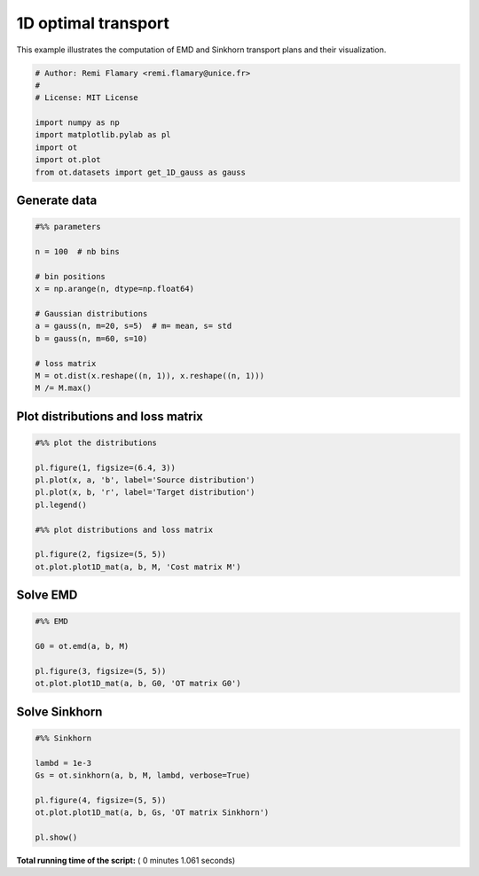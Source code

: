

.. _sphx_glr_auto_examples_plot_OT_1D.py:


====================
1D optimal transport
====================

This example illustrates the computation of EMD and Sinkhorn transport plans
and their visualization.




.. code-block:: python


    # Author: Remi Flamary <remi.flamary@unice.fr>
    #
    # License: MIT License

    import numpy as np
    import matplotlib.pylab as pl
    import ot
    import ot.plot
    from ot.datasets import get_1D_gauss as gauss







Generate data
-------------



.. code-block:: python



    #%% parameters

    n = 100  # nb bins

    # bin positions
    x = np.arange(n, dtype=np.float64)

    # Gaussian distributions
    a = gauss(n, m=20, s=5)  # m= mean, s= std
    b = gauss(n, m=60, s=10)

    # loss matrix
    M = ot.dist(x.reshape((n, 1)), x.reshape((n, 1)))
    M /= M.max()








Plot distributions and loss matrix
----------------------------------



.. code-block:: python


    #%% plot the distributions

    pl.figure(1, figsize=(6.4, 3))
    pl.plot(x, a, 'b', label='Source distribution')
    pl.plot(x, b, 'r', label='Target distribution')
    pl.legend()

    #%% plot distributions and loss matrix

    pl.figure(2, figsize=(5, 5))
    ot.plot.plot1D_mat(a, b, M, 'Cost matrix M')




.. rst-class:: sphx-glr-horizontal


    *

      .. image:: /auto_examples/images/sphx_glr_plot_OT_1D_001.png
            :scale: 47

    *

      .. image:: /auto_examples/images/sphx_glr_plot_OT_1D_002.png
            :scale: 47




Solve EMD
---------



.. code-block:: python



    #%% EMD

    G0 = ot.emd(a, b, M)

    pl.figure(3, figsize=(5, 5))
    ot.plot.plot1D_mat(a, b, G0, 'OT matrix G0')




.. image:: /auto_examples/images/sphx_glr_plot_OT_1D_005.png
    :align: center




Solve Sinkhorn
--------------



.. code-block:: python



    #%% Sinkhorn

    lambd = 1e-3
    Gs = ot.sinkhorn(a, b, M, lambd, verbose=True)

    pl.figure(4, figsize=(5, 5))
    ot.plot.plot1D_mat(a, b, Gs, 'OT matrix Sinkhorn')

    pl.show()



.. image:: /auto_examples/images/sphx_glr_plot_OT_1D_007.png
    :align: center


.. rst-class:: sphx-glr-script-out

 Out::

    It.  |Err         
    -------------------
        0|8.187970e-02|
       10|3.460174e-02|
       20|6.633335e-03|
       30|9.797798e-04|
       40|1.389606e-04|
       50|1.959016e-05|
       60|2.759079e-06|
       70|3.885166e-07|
       80|5.470605e-08|
       90|7.702918e-09|
      100|1.084609e-09|
      110|1.527180e-10|


**Total running time of the script:** ( 0 minutes  1.061 seconds)



.. only :: html

 .. container:: sphx-glr-footer


  .. container:: sphx-glr-download

     :download:`Download Python source code: plot_OT_1D.py <plot_OT_1D.py>`



  .. container:: sphx-glr-download

     :download:`Download Jupyter notebook: plot_OT_1D.ipynb <plot_OT_1D.ipynb>`


.. only:: html

 .. rst-class:: sphx-glr-signature

    `Gallery generated by Sphinx-Gallery <https://sphinx-gallery.readthedocs.io>`_
